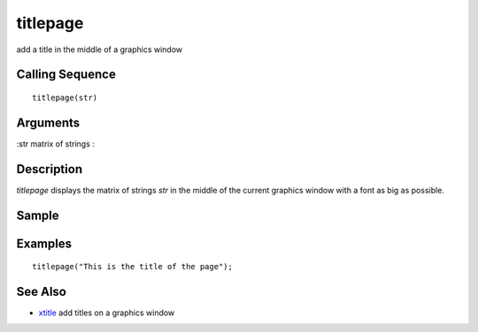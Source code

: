 


titlepage
=========

add a title in the middle of a graphics window



Calling Sequence
~~~~~~~~~~~~~~~~


::

    titlepage(str)




Arguments
~~~~~~~~~

:str matrix of strings
:



Description
~~~~~~~~~~~

`titlepage` displays the matrix of strings `str` in the middle of the
current graphics window with a font as big as possible.



Sample
~~~~~~



Examples
~~~~~~~~


::

    titlepage("This is the title of the page");




See Also
~~~~~~~~


+ `xtitle`_ add titles on a graphics window


.. _xtitle: xtitle.html


